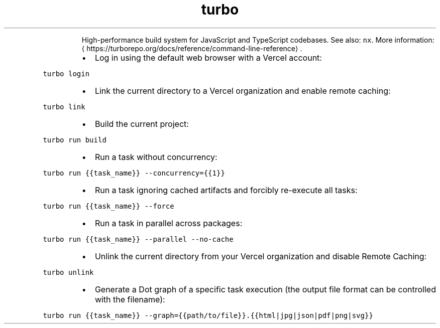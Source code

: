 .TH turbo
.PP
.RS
High\-performance build system for JavaScript and TypeScript codebases.
See also: \fB\fCnx\fR\&.
More information: \[la]https://turborepo.org/docs/reference/command-line-reference\[ra]\&.
.RE
.RS
.IP \(bu 2
Log in using the default web browser with a Vercel account:
.RE
.PP
\fB\fCturbo login\fR
.RS
.IP \(bu 2
Link the current directory to a Vercel organization and enable remote caching:
.RE
.PP
\fB\fCturbo link\fR
.RS
.IP \(bu 2
Build the current project:
.RE
.PP
\fB\fCturbo run build\fR
.RS
.IP \(bu 2
Run a task without concurrency:
.RE
.PP
\fB\fCturbo run {{task_name}} \-\-concurrency={{1}}\fR
.RS
.IP \(bu 2
Run a task ignoring cached artifacts and forcibly re\-execute all tasks:
.RE
.PP
\fB\fCturbo run {{task_name}} \-\-force\fR
.RS
.IP \(bu 2
Run a task in parallel across packages:
.RE
.PP
\fB\fCturbo run {{task_name}} \-\-parallel \-\-no\-cache\fR
.RS
.IP \(bu 2
Unlink the current directory from your Vercel organization and disable Remote Caching:
.RE
.PP
\fB\fCturbo unlink\fR
.RS
.IP \(bu 2
Generate a Dot graph of a specific task execution (the output file format can be controlled with the filename):
.RE
.PP
\fB\fCturbo run {{task_name}} \-\-graph={{path/to/file}}.{{html|jpg|json|pdf|png|svg}}\fR
